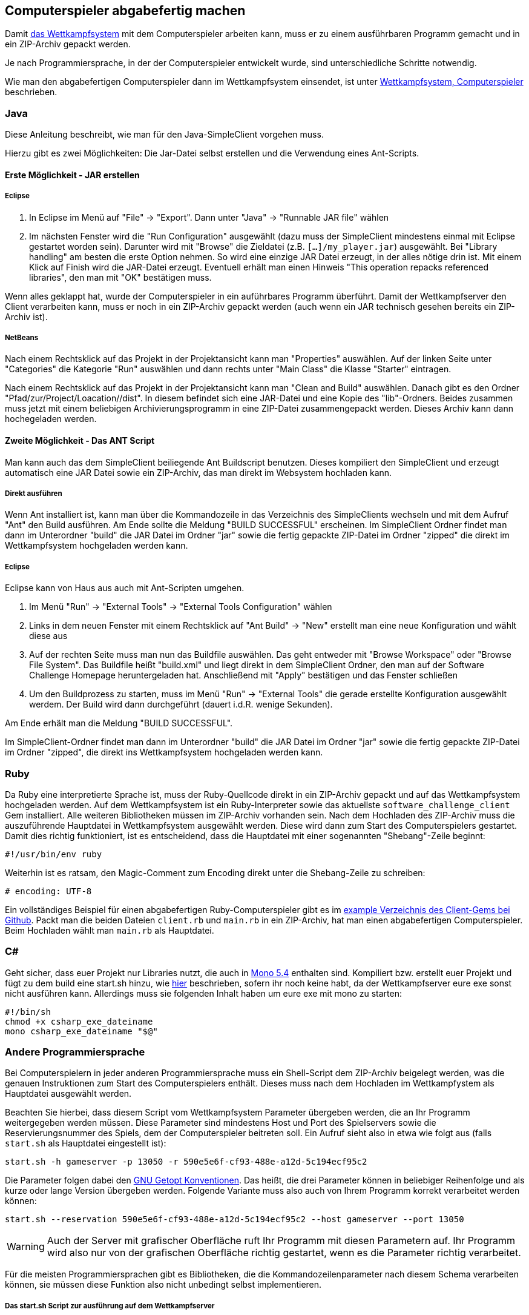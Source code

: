 == Computerspieler abgabefertig machen

Damit <<das-wettkampfsystem,das Wettkampfsystem>> mit dem
Computerspieler arbeiten kann, muss er zu einem ausführbaren Programm
gemacht und in ein ZIP-Archiv gepackt werden.

Je nach Programmiersprache, in der der Computerspieler entwickelt wurde, sind
unterschiedliche Schritte notwendig.

Wie man den abgabefertigen Computerspieler dann im Wettkampfsystem einsendet,
ist unter <<computerspieler,Wettkampfsystem, Computerspieler>> beschrieben.


=== Java

Diese Anleitung beschreibt, wie man für den Java-SimpleClient vorgehen muss.

Hierzu gibt es zwei Möglichkeiten: Die Jar-Datei selbst erstellen und
die Verwendung eines Ant-Scripts.

[[erste-möglichkeit---jar-erstellen]]
==== Erste Möglichkeit - JAR erstellen

===== Eclipse

1.  In Eclipse im Menü auf "File" -> "Export". Dann unter "Java" ->
"Runnable JAR file" wählen
2.  Im nächsten Fenster wird die "Run Configuration" ausgewählt (dazu
muss der SimpleClient mindestens einmal mit Eclipse gestartet worden
sein). Darunter wird mit "Browse" die Zieldatei (z.B.
`[...]/my_player.jar`) ausgewählt. Bei "Library handling" am besten die
erste Option nehmen. So wird eine einzige JAR Datei erzeugt, in der
alles nötige drin ist. Mit einem Klick auf Finish wird die JAR-Datei
erzeugt. Eventuell erhält man einen Hinweis "This operation repacks
referenced libraries", den man mit "OK" bestätigen muss.

Wenn alles geklappt hat, wurde der Computerspieler in ein auführbares Programm
überführt. Damit der Wettkampfserver den Client verarbeiten kann, muss er noch
in ein ZIP-Archiv gepackt werden (auch wenn ein JAR technisch gesehen bereits
ein ZIP-Archiv ist).

===== NetBeans

Nach einem Rechtsklick auf das Projekt in der Projektansicht kann man
"Properties" auswählen. Auf der linken Seite unter "Categories" die
Kategorie "Run" auswählen und dann rechts unter "Main Class" die Klasse
"Starter" eintragen.

Nach einem Rechtsklick auf das Projekt in der Projektansicht kann man
"Clean and Build" auswählen. Danach gibt es den Ordner
"Pfad/zur/Project/Loacation//dist". In diesem befindet sich eine
JAR-Datei und eine Kopie des "lib"-Ordners. Beides zusammen muss jetzt
mit einem beliebigen Archivierungsprogramm in eine ZIP-Datei
zusammengepackt werden. Dieses Archiv kann dann hochegeladen werden.

[[zweite-möglichkeit---das-ant-script]]
==== Zweite Möglichkeit - Das ANT Script

Man kann auch das dem SimpleClient beiliegende Ant Buildscript benutzen.
Dieses kompiliert den SimpleClient und erzeugt automatisch eine JAR
Datei sowie ein ZIP-Archiv, das man direkt im Websystem hochladen kann.

===== Direkt ausführen

Wenn Ant installiert ist, kann man über die Kommandozeile in das
Verzeichnis des SimpleClients wechseln und mit dem Aufruf "Ant" den
Build ausführen. Am Ende sollte die Meldung "BUILD SUCCESSFUL"
erscheinen. Im SimpleClient Ordner findet man dann im Unterordner
"build" die JAR Datei im Ordner "jar" sowie die fertig gepackte
ZIP-Datei im Ordner "zipped" die direkt im Wettkampfsystem hochgeladen
werden kann.

===== Eclipse

Eclipse kann von Haus aus auch mit Ant-Scripten umgehen.

1.  Im Menü "Run" -> "External Tools" -> "External Tools Configuration"
wählen
2.  Links in dem neuen Fenster mit einem Rechtsklick auf "Ant Build" ->
"New" erstellt man eine neue Konfiguration und wählt diese aus
3.  Auf der rechten Seite muss man nun das Buildfile auswählen. Das geht
entweder mit "Browse Workspace" oder "Browse File System". Das Buildfile
heißt "build.xml" und liegt direkt in dem SimpleClient Ordner, den man
auf der Software Challenge Homepage heruntergeladen hat. Anschließend
mit "Apply" bestätigen und das Fenster schließen
4.  Um den Buildprozess zu starten, muss im Menü "Run" -> "External
Tools" die gerade erstellte Konfiguration ausgewählt werdem. Der Build
wird dann durchgeführt (dauert i.d.R. wenige Sekunden).

Am Ende erhält man die Meldung "BUILD SUCCESSFUL".

Im SimpleClient-Ordner findet man dann im Unterordner "build" die JAR
Datei im Ordner "jar" sowie die fertig gepackte ZIP-Datei im Ordner
"zipped", die direkt ins Wettkampfsystem hochgeladen werden kann.

=== Ruby

Da Ruby eine interpretierte Sprache ist, muss der Ruby-Quellcode direkt in ein
ZIP-Archiv gepackt und auf das Wettkampfsystem hochgeladen werden. Auf dem
Wettkampfsystem ist ein Ruby-Interpreter sowie das aktuellste
`software_challenge_client` Gem installiert. Alle weiteren Bibliotheken müssen
im ZIP-Archiv vorhanden sein. Nach dem Hochladen des ZIP-Archiv muss die
auszuführende Hauptdatei in Wettkampfsystem ausgewählt werden. Diese wird dann
zum Start des Computerspielers gestartet. Damit dies richtig funktioniert, ist
es entscheidend, dass die Hauptdatei mit einer sogenannten "Shebang"-Zeile
beginnt:

[source,ruby]
----
#!/usr/bin/env ruby
----

Weiterhin ist es ratsam, den Magic-Comment zum Encoding direkt unter
die Shebang-Zeile zu schreiben:

[source,ruby]
----
# encoding: UTF-8
----

Ein vollständiges Beispiel für einen abgabefertigen
Ruby-Computerspieler gibt es im
https://github.com/CAU-Kiel-Tech-Inf/socha_ruby_client/tree/master/example[example
Verzeichnis des Client-Gems bei Github]. Packt man die beiden Dateien
`client.rb` und `main.rb` in ein ZIP-Archiv, hat man einen
abgabefertigen Computerspieler. Beim Hochladen wählt man `main.rb` als
Hauptdatei.

=== C#

Geht sicher, dass euer Projekt nur Libraries nutzt, die auch in <<ausfuehrungsumgebungen,Mono 5.4>> enthalten sind.
Kompiliert bzw. erstellt euer Projekt und fügt zu dem build eine start.sh hinzu, wie <<start-sh-script,hier>> beschrieben, sofern ihr noch keine habt, da der Wettkampfserver eure exe sonst nicht ausführen kann.
Allerdings muss sie folgenden Inhalt haben um eure exe mit mono zu starten:

[source,sh]
----
#!/bin/sh
chmod +x csharp_exe_dateiname
mono csharp_exe_dateiname "$@"
----

=== Andere Programmiersprache

Bei Computerspielern in jeder anderen Programmiersprache muss ein Shell-Script
dem ZIP-Archiv beigelegt werden, was die genauen Instruktionen zum Start des
Computerspielers enthält. Dieses muss nach dem Hochladen im Wettkampfystem als
Hauptdatei ausgewählt werden.

Beachten Sie hierbei, dass diesem Script vom Wettkampfsystem Parameter übergeben
werden, die an Ihr Programm weitergegeben werden müssen. Diese Parameter sind
mindestens Host und Port des Spielservers sowie die Reservierungsnummer des
Spiels, dem der Computerspieler beitreten soll. Ein Aufruf sieht also in etwa
wie folgt aus (falls `start.sh` als Hauptdatei eingestellt ist):

[source,sh]
----
start.sh -h gameserver -p 13050 -r 590e5e6f-cf93-488e-a12d-5c194ecf95c2
----

Die Parameter folgen dabei den
https://www.gnu.org/software/libc/manual/html_node/Argument-Syntax.html#Argument-Syntax[GNU
Getopt Konventionen]. Das heißt, die drei Parameter können in beliebiger
Reihenfolge und als kurze oder lange Version übergeben werden. Folgende
Variante muss also auch von Ihrem Programm korrekt verarbeitet werden können:

[source,sh]
----
start.sh --reservation 590e5e6f-cf93-488e-a12d-5c194ecf95c2 --host gameserver --port 13050
----

WARNING: Auch der Server mit grafischer Oberfläche ruft Ihr Programm mit diesen
Parametern auf. Ihr Programm wird also nur von der grafischen Oberfläche richtig
gestartet, wenn es die Parameter richtig verarbeitet.

Für die meisten Programmiersprachen gibt es Bibliotheken, die die
Kommandozeilenparameter nach diesem Schema verarbeiten können, sie müssen diese
Funktion also nicht unbedingt selbst implementieren.

[[start-sh-script]]
===== Das start.sh Script zur ausführung auf dem Wettkampfserver

Weiterhin ist es wichtig, den Interpreter in der ersten Zeile des Script
anzugeben, da das Script nicht von einer Shell aufgerufen wird. Ein `start.sh`
Script sieht also in etwa so aus:

// Don't put a space between the line endings and line markers. They appear in the resulting listing and will be copied when someone selects the text. A space at the end of the shebang line may cause errors when executing the script.
[source,sh]
----
#!/bin/sh# <1>
chmod +x hauptprogramm_dateiname# <2>
./hauptprogramm_dateiname "$@"# <3>
----
<1> Script soll von `/bin/sh` interpretiert werden, es ist also ein einfaches Shell-Script.
<2> Die Binärdatei wird ausführbar gemacht (das ist nötig, da in einem ZIP-Archiv das Ausührbar-Attribut nicht gespeichert wird).
<3> Die Binärdatei wird aufgerufen und alle Parameter, die das Script bekommen hat, werden weitergereicht (`"$@"`).

WARNING: Die `start.sh` muss in UTF-8 und mit UNIX(LF) Zeilenenden kodiert sein. 
Andere Kodierungen führen zu Fehlern bei der Ausführung auf dem Server. 
In Notepad++ kann die Kodierung einfach in dem Tab `Kodierung` angepasst werden, die Zeilenenden in `Bearbeiten > Format Zeilenende`.

Bei compilierten Sprachen müssen die
Computerspieler für 64bit Linux compiliert werden, bei interpretierten Sprachen
muss ein passender Interpreter auf dem Wettkampfsystem vorhanden sein. Weiterhin
müssen Abhängigkeiten wie z.B. genutzte Bibliotheken vorhanden sein oder
mitgeliefert werden.

Am besten die Verwendung einer anderen Programmiersprache frühzeitig mit der
Betreuung absprechen, damit sichergestellt ist, dass der Computerspieler auch am
Wettkampf teilnehmen kann. Wir stellen gern eine passende Laufzeitumgebung auf
dem Wettkampfsystem für die Programmiersprache zur Verfügung.

Schaut euch auch genu die https://cau-kiel-tech-inf.github.io/socha-enduser-docs/spiele/piranhas/xml-dokumentation.html[XML-Dokumentation] an, damit ihr wisst auf welche Nachrichten ihr regieren müsst.
